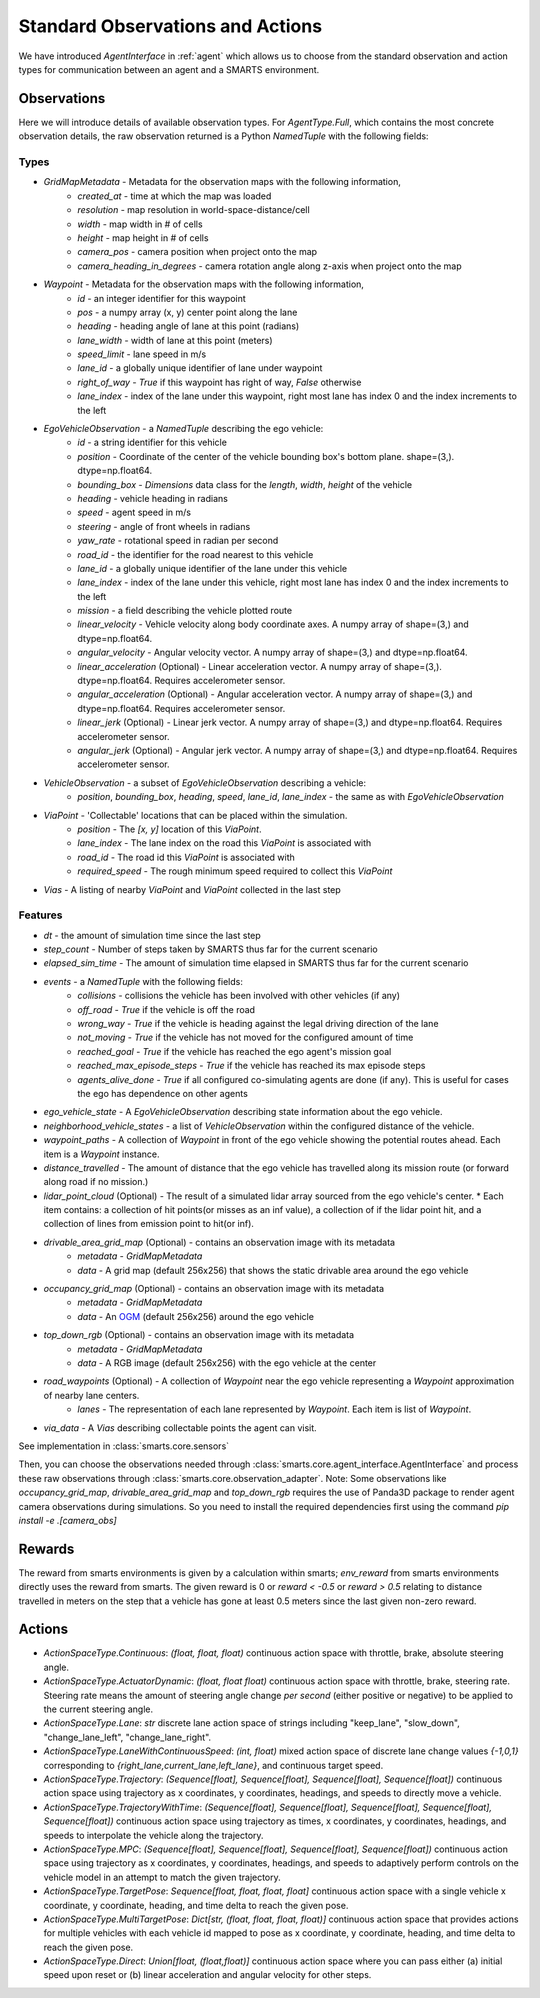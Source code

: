 .. _observations:

Standard Observations and Actions
=================================

We have introduced `AgentInterface` in :ref:`agent` which allows us to choose from the standard observation and action types for communication
between an agent and a SMARTS environment.

============
Observations
============

Here we will introduce details of available observation types.
For `AgentType.Full`, which contains the most concrete observation details, the raw observation returned
is a Python `NamedTuple` with the following fields:

-----
Types
-----

* `GridMapMetadata` - Metadata for the observation maps with the following information,
    * `created_at` - time at which the map was loaded
    * `resolution` - map resolution in world-space-distance/cell
    * `width` - map width in # of cells
    * `height` - map height in # of cells
    * `camera_pos` - camera position when project onto the map
    * `camera_heading_in_degrees` - camera rotation angle along z-axis when project onto the map
* `Waypoint` - Metadata for the observation maps with the following information,
    * `id` - an integer identifier for this waypoint
    * `pos` - a numpy array (x, y) center point along the lane
    * `heading` - heading angle of lane at this point (radians)
    * `lane_width` - width of lane at this point (meters)
    * `speed_limit` - lane speed in m/s
    * `lane_id` - a globally unique identifier of lane under waypoint
    * `right_of_way` - `True` if this waypoint has right of way, `False` otherwise
    * `lane_index` - index of the lane under this waypoint, right most lane has index 0 and the index increments to the left
* `EgoVehicleObservation` - a `NamedTuple` describing the ego vehicle:
    * `id` - a string identifier for this vehicle
    * `position` - Coordinate of the center of the vehicle bounding box's bottom plane. shape=(3,). dtype=np.float64.
    * `bounding_box` - `Dimensions` data class for the `length`, `width`, `height` of the vehicle
    * `heading` - vehicle heading in radians
    * `speed` - agent speed in m/s
    * `steering` - angle of front wheels in radians
    * `yaw_rate` - rotational speed in radian per second
    * `road_id` - the identifier for the road nearest to this vehicle
    * `lane_id` - a globally unique identifier of the lane under this vehicle 
    * `lane_index` - index of the lane under this vehicle, right most lane has index 0 and the index increments to the left
    * `mission` - a field describing the vehicle plotted route
    * `linear_velocity` - Vehicle velocity along body coordinate axes. A numpy array of shape=(3,) and dtype=np.float64.
    * `angular_velocity` - Angular velocity vector. A numpy array of shape=(3,) and dtype=np.float64.
    * `linear_acceleration` (Optional) - Linear acceleration vector. A numpy array of shape=(3,). dtype=np.float64. Requires accelerometer sensor.
    * `angular_acceleration` (Optional) - Angular acceleration vector. A numpy array of shape=(3,) and dtype=np.float64. Requires accelerometer sensor. 
    * `linear_jerk` (Optional) - Linear jerk vector. A numpy array of shape=(3,) and dtype=np.float64. Requires accelerometer sensor.
    * `angular_jerk` (Optional) - Angular jerk vector. A numpy array of shape=(3,) and dtype=np.float64. Requires accelerometer sensor.
* `VehicleObservation` - a subset of `EgoVehicleObservation` describing a vehicle:
    * `position`, `bounding_box`, `heading`, `speed`, `lane_id`, `lane_index` - the same as with `EgoVehicleObservation`
* `ViaPoint` - 'Collectable' locations that can be placed within the simulation.
    * `position` - The `[x, y]` location of this `ViaPoint`.
    * `lane_index` - The lane index on the road this `ViaPoint` is associated with
    * `road_id` - The road id this `ViaPoint` is associated with
    * `required_speed` - The rough minimum speed required to collect this `ViaPoint`
* `Vias` - A listing of nearby `ViaPoint` and `ViaPoint` collected in the last step

--------
Features
--------

* `dt` - the amount of simulation time since the last step
* `step_count` - Number of steps taken by SMARTS thus far for the current scenario
* `elapsed_sim_time` - The amount of simulation time elapsed in SMARTS thus far for the current scenario
* `events` - a `NamedTuple` with the following fields:
    * `collisions` - collisions the vehicle has been involved with other vehicles (if any)
    * `off_road` - `True` if the vehicle is off the road
    * `wrong_way` - `True` if the vehicle is heading against the legal driving direction of the lane
    * `not_moving` - `True` if the vehicle has not moved for the configured amount of time
    * `reached_goal` - `True` if the vehicle has reached the ego agent's mission goal
    * `reached_max_episode_steps` - `True` if the vehicle has reached its max episode steps
    * `agents_alive_done` - `True` if all configured co-simulating agents are done (if any). This is useful for cases the ego has dependence on other agents
* `ego_vehicle_state` - A `EgoVehicleObservation` describing state information about the ego vehicle.
* `neighborhood_vehicle_states` - a list of `VehicleObservation` within the configured distance of the vehicle.
* `waypoint_paths` - A collection of `Waypoint` in front of the ego vehicle showing the potential routes ahead. Each item is a `Waypoint` instance.
* `distance_travelled` - The amount of distance that the ego vehicle has travelled along its mission route (or forward along road if no mission.)
* `lidar_point_cloud` (Optional) - The result of a simulated lidar array sourced from the ego vehicle's center.
  * Each item contains: a collection of hit points(or misses as an inf value), a collection of if the lidar point hit, and a collection of lines from emission point to hit(or inf).
* `drivable_area_grid_map` (Optional) - contains an observation image with its metadata
    * `metadata` - `GridMapMetadata`
    * `data` - A grid map (default 256x256) that shows the static drivable area around the ego vehicle
* `occupancy_grid_map` (Optional) - contains an observation image with its metadata
    * `metadata` - `GridMapMetadata`
    * `data` - An `OGM <https://en.wikipedia.org/wiki/Occupancy_grid_mapping>`_ (default 256x256) around the ego vehicle
* `top_down_rgb` (Optional) - contains an observation image with its metadata
    * `metadata` - `GridMapMetadata`
    * `data` - A RGB image (default 256x256) with the ego vehicle at the center

.. image:: ../_static/rgb.png

* `road_waypoints` (Optional) - A collection of `Waypoint` near the ego vehicle representing a `Waypoint` approximation of nearby lane centers.
    * `lanes` - The representation of each lane represented by `Waypoint`. Each item is list of `Waypoint`.
* `via_data` - A `Vias` describing collectable points the agent can visit.

See implementation in :class:`smarts.core.sensors`


Then, you can choose the observations needed through :class:`smarts.core.agent_interface.AgentInterface` and process these raw observations through :class:`smarts.core.observation_adapter`.
Note: Some observations like `occupancy_grid_map`, `drivable_area_grid_map` and `top_down_rgb` requires the use of Panda3D package to render agent camera observations during simulations. So you need to install the required dependencies first using the command `pip install -e .[camera_obs]`

=======
Rewards
=======
The reward from smarts environments is given by a calculation within smarts; `env_reward` from smarts environments directly uses the reward from smarts. The given reward is 0 or `reward < -0.5` or `reward > 0.5` relating to distance travelled in meters on the step that a vehicle has gone at least 0.5 meters since the last given non-zero reward.

=======
Actions
=======

- `ActionSpaceType.Continuous`: `(float, float, float)` continuous action space with throttle, brake, absolute steering angle. 
- `ActionSpaceType.ActuatorDynamic`: `(float, float float)` continuous action space with throttle, brake, steering rate. Steering rate means the amount of steering angle change *per second* (either positive or negative) to be applied to the current steering angle.
- `ActionSpaceType.Lane`: `str` discrete lane action space of strings including "keep_lane",  "slow_down", "change_lane_left", "change_lane_right".
- `ActionSpaceType.LaneWithContinuousSpeed`: `(int, float)` mixed action space of discrete lane change values `{-1,0,1}` corresponding to `{right_lane,current_lane,left_lane}`, and continuous target speed.
- `ActionSpaceType.Trajectory`: `(Sequence[float], Sequence[float], Sequence[float], Sequence[float])` continuous action space using trajectory as x coordinates, y coordinates, headings, and speeds to directly move a vehicle.
- `ActionSpaceType.TrajectoryWithTime`: `(Sequence[float], Sequence[float], Sequence[float], Sequence[float], Sequence[float])` continuous action space using trajectory as times, x coordinates, y coordinates, headings, and speeds to interpolate the vehicle along the trajectory.
- `ActionSpaceType.MPC`: `(Sequence[float], Sequence[float], Sequence[float], Sequence[float])` continuous action space using trajectory as x coordinates, y coordinates, headings, and speeds to adaptively perform controls on the vehicle model in an attempt to match the given trajectory. 
- `ActionSpaceType.TargetPose`: `Sequence[float, float, float, float]` continuous action space with a single vehicle x coordinate, y coordinate, heading, and time delta to reach the given pose.
- `ActionSpaceType.MultiTargetPose`: `Dict[str, (float, float, float, float)]` continuous action space that provides actions for multiple vehicles with each vehicle id mapped to pose as x coordinate, y coordinate, heading, and time delta to reach the given pose. 
- `ActionSpaceType.Direct`: `Union[float, (float,float)]` continuous action space where you can pass either (a) initial speed upon reset or (b) linear acceleration and angular velocity for other steps.
